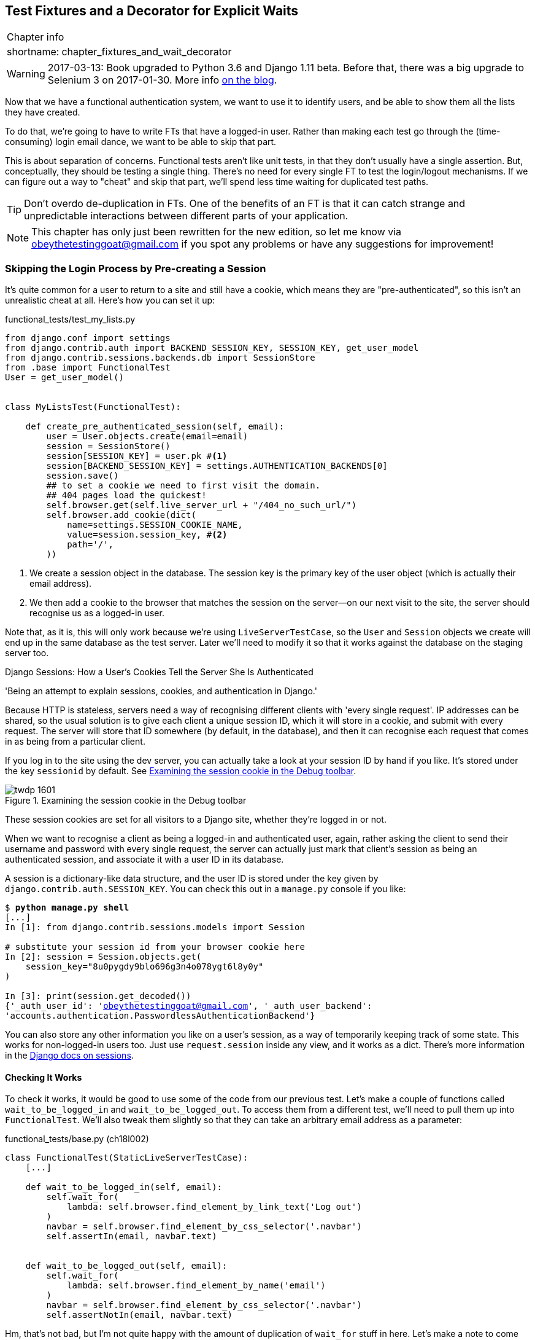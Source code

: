 [[chapter_fixtures_and_wait_decorator]]
Test Fixtures and a Decorator for Explicit Waits
------------------------------------------------

[%autowidth,float="right",caption=,cols="2"]
|=======
2+|Chapter info
|shortname:|chapter_fixtures_and_wait_decorator
|=======

WARNING: 2017-03-13: Book upgraded to Python 3.6 and Django 1.11 beta.
    Before that, there was a big upgrade to Selenium 3 on 2017-01-30. More
    info https://www.obeythetestinggoat.com/latest-release-the-last-big-one-python-36-django-111-beta.html[on the blog].


Now that we have a functional authentication system, we want to use it to
identify users, and be able to show them all the lists they have created.

To do that, we're going to have to write FTs that have a logged-in user. Rather
than making each test go through the (time-consuming) login email dance, we
want to be able to skip that part.

((("functional tests/testing (FT)", "vs. unit tests", sortas="unittests")))
((("unit tests", "vs. functional tests", sortas="functionaltests")))
This is about separation of concerns.  Functional tests aren't like unit tests,
in that they don't usually have a single assertion. But, conceptually, they
should be testing a single thing.  There's no need for every single FT to test
the login/logout mechanisms. If we can figure out a way to "cheat" and skip
that part, we'll spend less time waiting for duplicated test paths.

TIP: Don't overdo de-duplication in FTs.  One of the benefits of an FT is that
     it can catch strange and unpredictable interactions between different
     parts of your application.


NOTE: This chapter has only just been rewritten for the new edition, so let me
    know via obeythetestinggoat@gmail.com if you spot any problems or have any
    suggestions for improvement!


Skipping the Login Process by Pre-creating a Session
~~~~~~~~~~~~~~~~~~~~~~~~~~~~~~~~~~~~~~~~~~~~~~~~~~~~

((("fixtures", "in functional tests")))
((("authentication", "pre-authentication", id="ix_preauthent", range="startofrange")))
It's quite common for a user to return to a site and still have a cookie, which
means they are "pre-authenticated", so this isn't an unrealistic cheat at all.
Here's how you can set it up:

[role="sourcecode"]
.functional_tests/test_my_lists.py
[source,python]
----
from django.conf import settings
from django.contrib.auth import BACKEND_SESSION_KEY, SESSION_KEY, get_user_model
from django.contrib.sessions.backends.db import SessionStore
from .base import FunctionalTest
User = get_user_model()


class MyListsTest(FunctionalTest):

    def create_pre_authenticated_session(self, email):
        user = User.objects.create(email=email)
        session = SessionStore()
        session[SESSION_KEY] = user.pk #<1>
        session[BACKEND_SESSION_KEY] = settings.AUTHENTICATION_BACKENDS[0]
        session.save()
        ## to set a cookie we need to first visit the domain.
        ## 404 pages load the quickest!
        self.browser.get(self.live_server_url + "/404_no_such_url/")
        self.browser.add_cookie(dict(
            name=settings.SESSION_COOKIE_NAME,
            value=session.session_key, #<2>
            path='/',
        ))
----

<1> We create a session object in the database.  The session key is the
    primary key of the user object (which is actually their email address).

<2> We then add a cookie to the browser that matches the session on the
    server--on our next visit to the site, the server should recognise
    us as a logged-in user.

((("cookies")))
((("session key")))
Note that, as it is, this will only work because we're using
`LiveServerTestCase`, so the `User` and `Session` objects we create will end up in
the same database as the test server.  Later we'll need to modify it so that it
works against the database on the staging server too.
((("test fixtures")))
((("Django", "test fixtures")))
((("JSON fixtures")))


.Django Sessions: How a User's Cookies Tell the Server She Is Authenticated
**********************************************************************

'Being an attempt to explain sessions, cookies, and authentication in Django.'
((("sessions")))
((("cookies")))
((("authentication","in Django", sortas="Django")))
((("Django", "authentication in")))

Because HTTP is stateless, servers need a way of recognising different clients
with 'every single request'. IP addresses can be shared, so the usual
solution is to give each client a unique session ID, which it will store in a
cookie, and submit with every request.  The server will store that ID somewhere
(by default, in the database), and then it can recognise each request that
comes in as being from a particular client.

If you log in to the site using the dev server, you can actually take a look at
your session ID by hand if you like.  It's stored under the key `sessionid` by
default. See <<session-cookie-screenshot>>.

[[session-cookie-screenshot]]
.Examining the session cookie in the Debug toolbar
image::images/twdp_1601.png[scale="80"]

//TODO: update screenshot for non-persona

These session cookies are set for all visitors to a Django site, whether
they're logged in or not.

When we want to recognise a client as being a logged-in and authenticated user,
again, rather asking the client to send their username and password with every
single request, the server can actually just mark that client's session as
being an authenticated session, and associate it with a user ID in its
database.

A session is a dictionary-like data structure, and the user ID is stored under
the key given by `django.contrib.auth.SESSION_KEY`.  You can check this out
in a `manage.py` console if you like:

[role="skipme small-code"]
[subs="specialcharacters,macros"]
----
$ pass:quotes[*python manage.py shell*]
[...]
In [1]: from django.contrib.sessions.models import Session

# substitute your session id from your browser cookie here
In [2]: session = Session.objects.get(
    session_key="8u0pygdy9blo696g3n4o078ygt6l8y0y"
)

In [3]: print(session.get_decoded())
{'_auth_user_id': 'obeythetestinggoat@gmail.com', '_auth_user_backend':
'accounts.authentication.PasswordlessAuthenticationBackend'}
----

You can also store any other information you like on a user's session,
as a way of temporarily keeping track of some state. This works for
non-logged-in users too.  Just use `request.session` inside any
view, and it works as a dict. There's more information in the
https://docs.djangoproject.com/en/1.11/topics/http/sessions/[Django docs on
sessions].

**********************************************************************


Checking It Works
^^^^^^^^^^^^^^^^^

To check it works, it would be good to use some of the code from our previous
test.  Let's make a couple of functions called `wait_to_be_logged_in` and
`wait_to_be_logged_out`. To access them from a different test, we'll need
to pull them up into `FunctionalTest`. We'll also tweak them slightly so that
they can take an arbitrary email address as a parameter:

[role="sourcecode"]
.functional_tests/base.py (ch18l002)
[source,python]
----
class FunctionalTest(StaticLiveServerTestCase):
    [...]

    def wait_to_be_logged_in(self, email):
        self.wait_for(
            lambda: self.browser.find_element_by_link_text('Log out')
        )
        navbar = self.browser.find_element_by_css_selector('.navbar')
        self.assertIn(email, navbar.text)


    def wait_to_be_logged_out(self, email):
        self.wait_for(
            lambda: self.browser.find_element_by_name('email')
        )
        navbar = self.browser.find_element_by_css_selector('.navbar')
        self.assertNotIn(email, navbar.text)
----


Hm, that's not bad, but I'm not quite happy with the amount of duplication
of `wait_for` stuff in here.  Let's make a note to come back to it, and
get these helpers working.

[role="scratchpad"]
*****
* 'Clean up wait_for stuff in base.py'
*****


First we use them in 'test_login.py':


[role="sourcecode"]
.functional_tests/test_login.py (ch18l003)
[source,python]
----
    def test_can_get_email_link_to_log_in(self):
        [...]
        # she is logged in!
        self.wait_to_be_logged_in(email=TEST_EMAIL)

        # Now she logs out
        self.browser.find_element_by_link_text('Log out').click()

        # She is logged out
        self.wait_to_be_logged_out(email=TEST_EMAIL)
----

Just to check we haven't broken anything, we rerun the login test:


[subs="specialcharacters,macros"]
----
$ pass:quotes[*python manage.py test functional_tests.test_login*]
[...]
OK
----

And now we can write a placeholder for the "My Lists" test, to see if
our pre-authenticated session creator really does work:

[role="sourcecode"]
.functional_tests/test_my_lists.py (ch18l004)
[source,python]
----
    def test_logged_in_users_lists_are_saved_as_my_lists(self):
        email = 'edith@example.com'
        self.browser.get(self.live_server_url)
        self.wait_to_be_logged_out(email)

        # Edith is a logged-in user
        self.create_pre_authenticated_session(email)
        self.browser.get(self.live_server_url)
        self.wait_to_be_logged_in(email)
----

That gets us:

[subs="specialcharacters,macros"]
----
$ pass:quotes[*python manage.py test functional_tests.test_my_lists*]
[...]
OK
----

That's a good place for a commit:

[subs="specialcharacters,quotes"]
----
$ *git add functional_tests*
$ *git commit -m "test_my_lists: precreate sessions, move login checks into base"*
----
(((range="endofrange", startref="ix_preauthent")))
(((range="endofrange", startref="ix_staging_database")))


.JSON Test Fixtures Considered Harmful
*******************************************************************************
When we pre-populate the database with test data, as we've done here with the
`User` object and its associated `Session` object, what we're doing is setting
up a "test fixture".
((("JSON fixtures")))

Django comes with built-in support for saving database objects as JSON (using
the `manage.py dumpdata`), and automatically loading them in your test runs
using the `fixtures` class attribute on `TestCase`.

More and more people are starting to say:
http://bit.ly/1kSTyrb[don't use JSON fixtures].
They're a nightmare to maintain when your model changes.  Plus it's difficult
for the reader to tell which of the many attribute values specified in the
JSON are critical for the behaviour under test, and which are just filler.
Finally, even if tests start out sharing fixtures, sooner or later one
test will want slightly different versions of the data, and you end up copying
the whole thing around to keep them isolated, and again it's hard to tell
what's relevant to the test and what is just happenstance.

It's usually much more straightforward to just load the data directly
using the Django ORM.

TIP: Once you have more than a handful of fields on a model, and/or several
    related models, even using the ORM can be cumbersome.  In this case,
    there's a tool that lots of people swear by called
    https://factoryboy.readthedocs.org/[`factory_boy`].

*******************************************************************************


Our final explicit wait helper:  a wait decorator
~~~~~~~~~~~~~~~~~~~~~~~~~~~~~~~~~~~~~~~~~~~~~~~~~

We've used decorators a few times in our code so far, it's time to learn
how they actually work by making one of our own.

First, let's imagine how we might want our decorator to work.  It would be
nice to be able to replace all the custom wait/retry/timeout logic in
`wait_for_row_in_list_table` and the in-line `self.wait_fors` in the
`wait_to_be_logged_in/out`.   Something like this would look lovely:


[role="sourcecode"]
.functional_tests/base.py (ch18l005)
[source,python]
----
    @wait
    def wait_for_row_in_list_table(self, row_text):
        table = self.browser.find_element_by_id('id_list_table')
        rows = table.find_elements_by_tag_name('tr')
        self.assertIn(row_text, [row.text for row in rows])


    @wait
    def wait_to_be_logged_in(self, email):
        self.browser.find_element_by_link_text('Log out')
        navbar = self.browser.find_element_by_css_selector('.navbar')
        self.assertIn(email, navbar.text)


    @wait
    def wait_to_be_logged_out(self, email):
        self.browser.find_element_by_name('email')
        navbar = self.browser.find_element_by_css_selector('.navbar')
        self.assertNotIn(email, navbar.text)
----


Are you ready to dive in?  Although decorators are quite difficult to
wrap your head around (I know it took me a long time before I was
comfortable with them, and I still have to think about them quite
carefully whenever I make one), the nice thing is that we've already
dipped our toes into functional programming in our `self.wait_for`
helper function.  That's a function that takes another function as
an argument, and a decorator is the same.  The difference is that the
decorator doesn't actually execute any code itself -- it returns a
modified version of the function that it was given.

Our decorator wants to return a new function which will keep calling
the function it was given, catching our usual exceptions, until a
timeout occurs.  Here's a first cut:


[role="sourcecode"]
.functional_tests/base.py (ch18l006)
[source,python]
----
def wait(fn):  #<1>
    def modified_fn():  #<3>
        start_time = time.time()
        while True:  #<4>
            try:
                return fn()  #<5>
            except (AssertionError, WebDriverException) as e:  #<4>
                if time.time() - start_time > MAX_WAIT:
                    raise e
                time.sleep(0.5)
    return modified_fn  #<2>
----

<1> A decorator is a way of modifying a function; it takes a function
    an argument...

<2> and returns another function as the modified (or "decorated") version.

<3> Here's where we create our modified function.

<4> And here's our familiar loop, which will keep going, catching the usual
    exceptions, until our timeout expires

<5> And as always, we call our function and return immediately if there are
    no exceptions.


That's 'almost' right, but not quite;  try running it?


[subs="specialcharacters,macros"]
----
$ pass:quotes[*python manage.py test functional_tests.test_my_lists*]
[...]
    self.wait_to_be_logged_out(email)
TypeError: modified_fn() takes 0 positional arguments but 2 were given
----


Unlike in `self.wait_for`, the decorator is being applied to functions
that have arguments:



[role="sourcecode currentcontents"]
.functional_tests/base.py
[source,python]
----
    @wait
    def wait_to_be_logged_in(self, email):
        self.browser.find_element_by_link_text('Log out')
----

`wait_to_be_logged_in` takes `self` and `email` as positional arguments.
But when it's decorated, it's replaced with `modified_fn`, which takes
no arguments.  How do we magically make it so our `modified_fn` can handle
the same arguments as whatever `fn` the decorator gets given has?

The answer is a bit of Python magic, `*args` and `**kwargs`, more formally
known as
https://docs.python.org/3/tutorial/controlflow.html#keyword-arguments["variadic
arguments"], apparently (I only just learned that).



[role="sourcecode"]
.functional_tests/base.py (ch18l007)
[source,python]
----
def wait(fn):
    def modified_fn(*args, **kwargs):  #<1>
        start_time = time.time()
        while True:
            try:
                return fn(*args, **kwargs)  #<2>
            except (AssertionError, WebDriverException) as e:
                if time.time() - start_time > MAX_WAIT:
                    raise e
                time.sleep(0.5)
    return modified_fn
----

<1> Using `*args` and `**kwargs`, we specify that `modified_fn` may take
    any arbitrary positional and keyword arguments

<2> As we've captured them in the function definition, we make sure to
    pass those same arguments to `fn` when we actually call it.

One of the fun things this can be used for is to make a decorator that changes
the arguments of a function.  But we won't get into that now.  The main thing
is that our decorator now works:


[subs="specialcharacters,macros"]
----
$ pass:quotes[*python manage.py test functional_tests.test_my_lists*]
[...]
OK
----


And do you know what's truly satisfying?  We can use our `wait` decorator
for our `self.wait_for` helper as well!  Like this:


[role="sourcecode"]
.functional_tests/base.py (ch18l008)
[source,python]
----
    @wait
    def wait_for(self, fn):
        return fn()
----


Lovely!  Now all our wait/retry logic is encapsulated in a single place,
and we have a nice easy way of applying those waits, either inline in our
FTs using `self.wait_for`, or on any helper function using the `@wait`
decorator.

In the next chapter we'll try and deploy our code to staging, and
use the pre-authenticated session fixtures on the server.  As we'll see
it'll help us catch a little bug or two!
((("functional tests/testing (FT)", "de-duplication")))
((("test fixtures")))
((("JSON fixtures")))
((("Django", "management commands")))


.Lessons learned
*******************************************************************************

Decorators are nice::
    Decorators can be a great way of abstracting out different levels of
    concerns.  They let us write our test assertions without having to
    think about waits at the same time.

De-duplicate your FTs, with caution::
    Every single FT doesn't need to test every single part of your application.
    In our case, we wanted to avoid going through the full login process for
    every FT that needs an authenticated user, so we used a test fixture to
    "cheat" and skip that part. You might find other things you want to skip
    in your FTs.  A word of caution however: functional tests are there to
    catch unpredictable interactions between different parts of your
    application, so be wary of pushing de-duplication to the extreme.

Test fixtures::
    Test fixtures refers to test data that needs to be set up as a precondition
    before a test is run--often this means populating the database with some
    information, but as we've seen (with browser cookies), it can involve other
    types of preconditions.

Avoid JSON fixtures::
    Django makes it easy to save and restore data from the database in JSON
    format (and others) using the `dumpdata` and `loaddata` management
    commands.  Most people recommend against using these for test fixtures,
    as they are painful to manage when your database schema changes. Use the
    ORM, or a tool like https://factoryboy.readthedocs.org/[factory_boy].

*******************************************************************************

